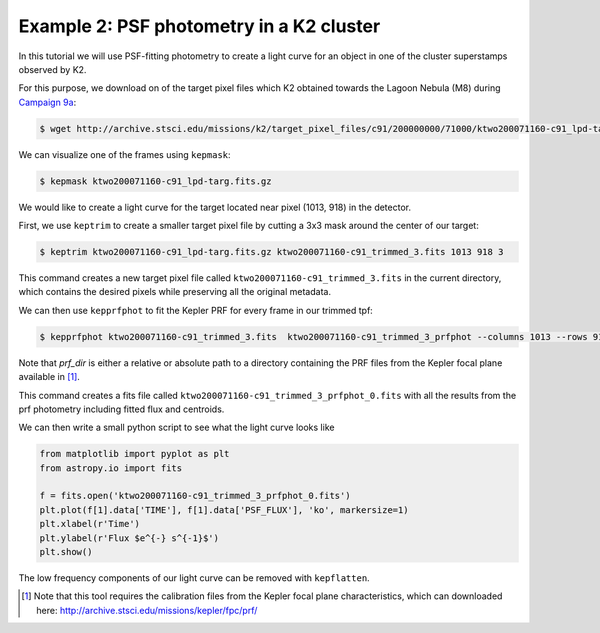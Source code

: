 ..

Example 2: PSF photometry in a K2 cluster
=========================================

In this tutorial we will use PSF-fitting photometry to create a light curve
for an object in one of the cluster superstamps observed by K2.

For this purpose, we download on of the target pixel files which K2
obtained towards the Lagoon Nebula (M8) during `Campaign 9a <https://keplerscience.arc.nasa.gov/k2-c9.html>`_:

.. code-block:: bash

    $ wget http://archive.stsci.edu/missions/k2/target_pixel_files/c91/200000000/71000/ktwo200071160-c91_lpd-targ.fits.gz

We can visualize one of the frames using ``kepmask``:

.. code-block:: bash

    $ kepmask ktwo200071160-c91_lpd-targ.fits.gz

.. image:: ../_static/images/tutorials/tpf2lc/kepmask.png
    :align: center

We would like to create a light curve for the target located near
pixel (1013, 918) in the detector.

First, we use ``keptrim`` to create a smaller target pixel file
by cutting a 3x3 mask around the center of our target:

.. code-block:: bash

    $ keptrim ktwo200071160-c91_lpd-targ.fits.gz ktwo200071160-c91_trimmed_3.fits 1013 918 3

This command creates a new target pixel file called ``ktwo200071160-c91_trimmed_3.fits`` in the current directory,
which contains the desired pixels while preserving all the original metadata.

We can then use ``kepprfphot`` to fit the Kepler PRF for every frame in our trimmed tpf:

.. code-block:: bash

    $ kepprfphot ktwo200071160-c91_trimmed_3.fits  ktwo200071160-c91_trimmed_3_prfphot --columns 1013 --rows 918 --fluxes 18000 --prfdir prf_dir --background --clobber --verbose

Note that `prf_dir` is either a relative or absolute path to a directory
containing the PRF files from the Kepler focal plane available in [#]_.

This command creates a fits file called ``ktwo200071160-c91_trimmed_3_prfphot_0.fits`` with all the results from
the prf photometry including fitted flux and centroids.

We can then write a small python script to see what the light curve looks like

.. code-block:: python

    from matplotlib import pyplot as plt
    from astropy.io import fits

    f = fits.open('ktwo200071160-c91_trimmed_3_prfphot_0.fits')
    plt.plot(f[1].data['TIME'], f[1].data['PSF_FLUX'], 'ko', markersize=1)
    plt.xlabel(r'Time')
    plt.ylabel(r'Flux $e^{-} s^{-1}$')
    plt.show()

.. image:: ../_static/images/tutorials/tpf2lc/lc.png
    :align: center

The low frequency components of our light curve can be removed with ``kepflatten``.

.. [#] Note that this tool requires the calibration files from the Kepler focal plane characteristics, which can downloaded here: http://archive.stsci.edu/missions/kepler/fpc/prf/
